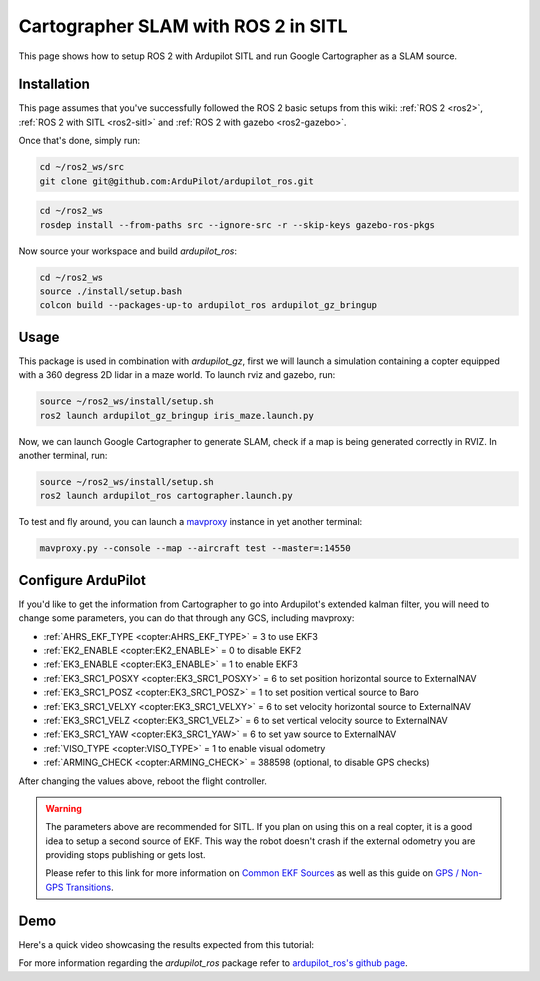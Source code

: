 .. _ros2-cartographer-slam:

====================================
Cartographer SLAM with ROS 2 in SITL
====================================

This page shows how to setup ROS 2 with Ardupilot SITL and run Google Cartographer as a SLAM source. 

Installation
============

This page assumes that you've successfully followed the ROS 2 basic setups from this wiki: :ref:`ROS 2 <ros2>`, :ref:`ROS 2 with SITL <ros2-sitl>` and :ref:`ROS 2 with gazebo <ros2-gazebo>`.

Once that's done, simply run:

.. code-block:: bash

    cd ~/ros2_ws/src
    git clone git@github.com:ArduPilot/ardupilot_ros.git

.. code-block:: bash
    
    cd ~/ros2_ws
    rosdep install --from-paths src --ignore-src -r --skip-keys gazebo-ros-pkgs

Now source your workspace and build `ardupilot_ros`:

.. code-block:: bash

    cd ~/ros2_ws
    source ./install/setup.bash
    colcon build --packages-up-to ardupilot_ros ardupilot_gz_bringup

Usage
=====

This package is used in combination with `ardupilot_gz`, first we will launch a simulation containing a copter equipped with a 360 degress 2D lidar in a maze world.
To launch rviz and gazebo, run:

.. code-block:: bash
    
    source ~/ros2_ws/install/setup.sh
    ros2 launch ardupilot_gz_bringup iris_maze.launch.py

Now, we can launch Google Cartographer to generate SLAM, check if a map is being generated correctly in RVIZ.
In another terminal, run:

.. code-block:: bash
    
    source ~/ros2_ws/install/setup.sh
    ros2 launch ardupilot_ros cartographer.launch.py

To test and fly around, you can launch a `mavproxy <https://ardupilot.org/dev/docs/copter-sitl-mavproxy-tutorial.html>`__ instance in yet another terminal:

.. code-block:: bash
    
    mavproxy.py --console --map --aircraft test --master=:14550


Configure ArduPilot
===================

If you'd like to get the information from Cartographer to go into Ardupilot's extended kalman filter, you will need to change some parameters, you can do that through any GCS, including mavproxy:

-  :ref:`AHRS_EKF_TYPE <copter:AHRS_EKF_TYPE>` = 3 to use EKF3
-  :ref:`EK2_ENABLE <copter:EK2_ENABLE>` = 0 to disable EKF2
-  :ref:`EK3_ENABLE <copter:EK3_ENABLE>` = 1 to enable EKF3
-  :ref:`EK3_SRC1_POSXY <copter:EK3_SRC1_POSXY>` = 6 to set position horizontal source to ExternalNAV
-  :ref:`EK3_SRC1_POSZ <copter:EK3_SRC1_POSZ>` = 1 to set position vertical source to Baro
-  :ref:`EK3_SRC1_VELXY <copter:EK3_SRC1_VELXY>` = 6 to set velocity horizontal source to ExternalNAV
-  :ref:`EK3_SRC1_VELZ <copter:EK3_SRC1_VELZ>` = 6 to set vertical velocity source to ExternalNAV
-  :ref:`EK3_SRC1_YAW <copter:EK3_SRC1_YAW>` = 6 to set yaw source to ExternalNAV
-  :ref:`VISO_TYPE <copter:VISO_TYPE>` = 1 to enable visual odometry
-  :ref:`ARMING_CHECK <copter:ARMING_CHECK>` = 388598 (optional, to disable GPS checks)


After changing the values above, reboot the flight controller.

.. warning::
    The parameters above are recommended for SITL. If you plan on using this on a real copter, it is a good idea to setup a second source of EKF. This way the robot doesn't crash if the external odometry you are providing stops publishing or gets lost.

    Please refer to this link for more information on `Common EKF Sources <https://ardupilot.org/copter/docs/common-ekf-sources.html>`__ as well as this guide on `GPS / Non-GPS Transitions <https://ardupilot.org/copter/docs/common-non-gps-to-gps.html>`__.
 


Demo
====

Here's a quick video showcasing the results expected from this tutorial:

..  youtube:: bpjGyAECKHA
    :width: 100%

For more information regarding the `ardupilot_ros` package refer to `ardupilot_ros's github page <https://github.com/ArduPilot/ardupilot_ros>`__.